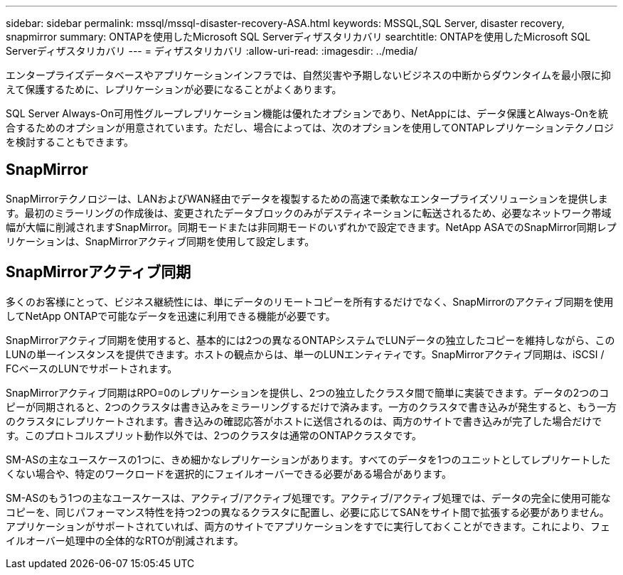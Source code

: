 ---
sidebar: sidebar 
permalink: mssql/mssql-disaster-recovery-ASA.html 
keywords: MSSQL,SQL Server, disaster recovery, snapmirror 
summary: ONTAPを使用したMicrosoft SQL Serverディザスタリカバリ 
searchtitle: ONTAPを使用したMicrosoft SQL Serverディザスタリカバリ 
---
= ディザスタリカバリ
:allow-uri-read: 
:imagesdir: ../media/


[role="lead"]
エンタープライズデータベースやアプリケーションインフラでは、自然災害や予期しないビジネスの中断からダウンタイムを最小限に抑えて保護するために、レプリケーションが必要になることがよくあります。

SQL Server Always-On可用性グループレプリケーション機能は優れたオプションであり、NetAppには、データ保護とAlways-Onを統合するためのオプションが用意されています。ただし、場合によっては、次のオプションを使用してONTAPレプリケーションテクノロジを検討することもできます。



== SnapMirror

SnapMirrorテクノロジーは、LANおよびWAN経由でデータを複製するための高速で柔軟なエンタープライズソリューションを提供します。最初のミラーリングの作成後は、変更されたデータブロックのみがデスティネーションに転送されるため、必要なネットワーク帯域幅が大幅に削減されますSnapMirror。同期モードまたは非同期モードのいずれかで設定できます。NetApp ASAでのSnapMirror同期レプリケーションは、SnapMirrorアクティブ同期を使用して設定します。



== SnapMirrorアクティブ同期

多くのお客様にとって、ビジネス継続性には、単にデータのリモートコピーを所有するだけでなく、SnapMirrorのアクティブ同期を使用してNetApp ONTAPで可能なデータを迅速に利用できる機能が必要です。

SnapMirrorアクティブ同期を使用すると、基本的には2つの異なるONTAPシステムでLUNデータの独立したコピーを維持しながら、このLUNの単一インスタンスを提供できます。ホストの観点からは、単一のLUNエンティティです。SnapMirrorアクティブ同期は、iSCSI / FCベースのLUNでサポートされます。

SnapMirrorアクティブ同期はRPO=0のレプリケーションを提供し、2つの独立したクラスタ間で簡単に実装できます。データの2つのコピーが同期されると、2つのクラスタは書き込みをミラーリングするだけで済みます。一方のクラスタで書き込みが発生すると、もう一方のクラスタにレプリケートされます。書き込みの確認応答がホストに送信されるのは、両方のサイトで書き込みが完了した場合だけです。このプロトコルスプリット動作以外では、2つのクラスタは通常のONTAPクラスタです。

SM-ASの主なユースケースの1つに、きめ細かなレプリケーションがあります。すべてのデータを1つのユニットとしてレプリケートしたくない場合や、特定のワークロードを選択的にフェイルオーバーできる必要がある場合があります。

SM-ASのもう1つの主なユースケースは、アクティブ/アクティブ処理です。アクティブ/アクティブ処理では、データの完全に使用可能なコピーを、同じパフォーマンス特性を持つ2つの異なるクラスタに配置し、必要に応じてSANをサイト間で拡張する必要がありません。アプリケーションがサポートされていれば、両方のサイトでアプリケーションをすでに実行しておくことができます。これにより、フェイルオーバー処理中の全体的なRTOが削減されます。
